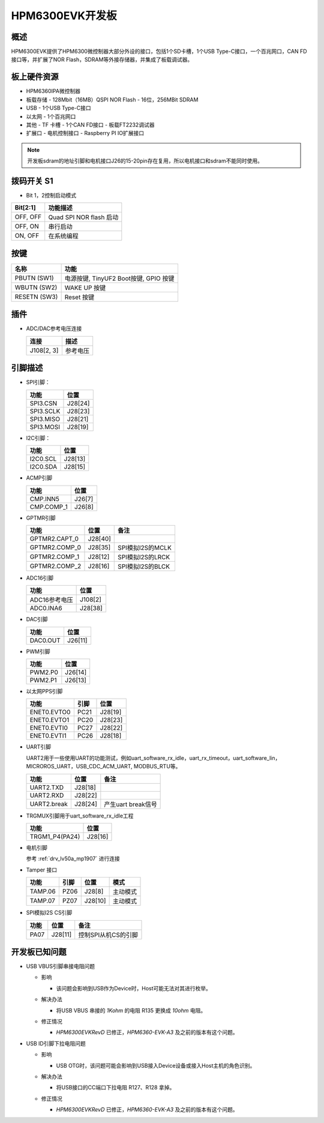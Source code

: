 .. _hpm6300evk:

HPM6300EVK开发板
================

概述
----

HPM6300EVK提供了HPM6300微控制器大部分外设的接口，包括1个SD卡槽，1个USB Type-C接口，一个百兆网口，CAN FD接口等，并扩展了NOR Flash，SDRAM等外接存储器，并集成了板载调试器。

.. image:: doc/hpm6300evk.png
   :alt: hpm6300evk

板上硬件资源
------------

- HPM6360IPA微控制器
- 板载存储
  - 128Mbit（16MB）QSPI NOR Flash
  - 16位，256MBit SDRAM
- USB
  - 1个USB Type-C接口
- 以太网
  - 1个百兆网口
- 其他
  - TF 卡槽
  - 1个CAN FD接口
  - 板载FT2232调试器
- 扩展口
  - 电机控制接口
  - Raspberry PI IO扩展接口

.. note::

   开发板sdram的地址引脚和电机接口J26的15-20pin存在复用，所以电机接口和sdram不能同时使用。

拨码开关 S1
-----------

- Bit 1，2控制启动模式

.. list-table::
   :header-rows: 1

   * - Bit[2:1]
     - 功能描述
   * - OFF, OFF
     - Quad SPI NOR flash 启动
   * - OFF, ON
     - 串行启动
   * - ON, OFF
     - 在系统编程

.. _hpm6300evk_buttons:

按键
----

.. list-table::
   :header-rows: 1

   * - 名称
     - 功能
   * - PBUTN (SW1)
     - 电源按键, TinyUF2 Boot按键, GPIO 按键
   * - WBUTN (SW2)
     - WAKE UP 按键
   * - RESETN (SW3)
     - Reset 按键

插件
----

- ADC/DAC参考电压连接

  .. list-table::
     :header-rows: 1

     * - 连接
       - 描述
     * - J108[2, 3]
       - 参考电压

.. _hpm6300evk_pins:

引脚描述
--------

- SPI引脚：

  .. list-table::
     :header-rows: 1

     * - 功能
       - 位置
     * - SPI3.CSN
       - J28[24]
     * - SPI3.SCLK
       - J28[23]
     * - SPI3.MISO
       - J28[21]
     * - SPI3.MOSI
       - J28[19]

- I2C引脚：

  .. list-table::
     :header-rows: 1

     * - 功能
       - 位置
     * - I2C0.SCL
       - J28[13]
     * - I2C0.SDA
       - J28[15]

- ACMP引脚

  .. list-table::
     :header-rows: 1

     * - 功能
       - 位置
     * - CMP.INN5
       - J26[7]
     * - CMP.COMP_1
       - J26[8]

- GPTMR引脚

  .. list-table::
     :header-rows: 1

     * - 功能
       - 位置
       - 备注
     * - GPTMR2.CAPT_0
       - J28[40]
       -
     * - GPTMR2.COMP_0
       - J28[35]
       - SPI模拟I2S的MCLK
     * - GPTMR2.COMP_1
       - J28[12]
       - SPI模拟I2S的LRCK
     * - GPTMR2.COMP_2
       - J28[16]
       - SPI模拟I2S的BLCK

- ADC16引脚

  .. list-table::
     :header-rows: 1

     * - 功能
       - 位置
     * - ADC16参考电压
       - J108[2]
     * - ADC0.INA6
       - J28[38]

- DAC引脚

  .. list-table::
     :header-rows: 1

     * - 功能
       - 位置
     * - DAC0.OUT
       - J26[11]

- PWM引脚

  .. list-table::
     :header-rows: 1

     * - 功能
       - 位置
     * - PWM2.P0
       - J26[14]
     * - PWM2.P1
       - J26[13]

- 以太网PPS引脚

  .. list-table::
     :header-rows: 1

     * - 功能
       - 引脚
       - 位置
     * - ENET0.EVTO0
       - PC21
       - J28[19]
     * - ENET0.EVTO1
       - PC20
       - J28[23]
     * - ENET0.EVTI0
       - PC27
       - J28[22]
     * - ENET0.EVTI1
       - PC26
       - J28[18]

- UART引脚

  UART2用于一些使用UART的功能测试，例如uart_software_rx_idle，uart_rx_timeout，uart_software_lin，MICROROS_UART，USB_CDC_ACM_UART, MODBUS_RTU等。

  .. list-table::
     :header-rows: 1

     * - 功能
       - 位置
       - 备注
     * - UART2.TXD
       - J28[18]
       -
     * - UART2.RXD
       - J28[22]
       -
     * - UART2.break
       - J28[24]
       - 产生uart break信号

- TRGMUX引脚用于uart_software_rx_idle工程

  .. list-table::
     :header-rows: 1

     * - 功能
       - 位置
     * - TRGM1_P4(PA24)
       - J28[16]

- 电机引脚

  参考 :ref:`drv_lv50a_mp1907` 进行连接

- Tamper 接口

  .. list-table::
     :header-rows: 1

     * - 功能
       - 引脚
       - 位置
       - 模式
     * - TAMP.06
       - PZ06
       - J28[8]
       - 主动模式
     * - TAMP.07
       - PZ07
       - J28[10]
       - 主动模式

- SPI模拟I2S CS引脚

  .. list-table::
     :header-rows: 1

     * - 功能
       - 位置
       - 备注
     * - PA07
       - J28[11]
       - 控制SPI从机CS的引脚

.. _hpm6300evk_known_issues:

开发板已知问题
---------------

- USB VBUS引脚串接电阻问题

  - 影响

    - 该问题会影响到USB作为Device时，Host可能无法对其进行枚举。

  - 解决办法

    - 将USB VBUS 串接的 `1Kohm` 的电阻 R135 更换成 `10ohm` 电阻。

    .. image:: doc/hpm6300evk_known_issue_1.png
       :alt: hpm6300evk_known_issue_1

  - 修正情况

    - `HPM6300EVKRevD` 已修正，`HPM6360-EVK-A3` 及之前的版本有这个问题。

- USB ID引脚下拉电阻问题

  - 影响

    - USB OTG时，该问题可能会影响到USB接入Device设备或接入Host主机的角色识别。

  - 解决办法

    - 将USB接口的CC端口下拉电阻 R127、R128 拿掉。

    .. image:: doc/hpm6300evk_known_issue_2.png
       :alt: hpm6300evk_known_issue_2

  - 修正情况

    - `HPM6300EVKRevD` 已修正，`HPM6360-EVK-A3` 及之前的版本有这个问题。